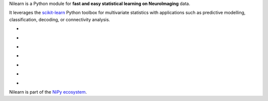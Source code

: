 
..
    We are putting the title as a raw HTML so that it doesn't appear in
    the contents

.. container:: index-paragraph

    Nilearn is a Python module for **fast and easy statistical learning on
    NeuroImaging** data.

    It leverages the `scikit-learn <http://scikit-learn.org>`__ Python toolbox
    for multivariate statistics with applications such as predictive modelling,
    classification, decoding, or connectivity analysis.


.. Here we are building the carrousel

.. |glass_brain| image:: auto_examples/manipulating_visualizing/images/plot_demo_glass_brain_002.png
   :target: auto_examples/manipulating_visualizing/plot_demo_glass_brain.html

.. |connectome| image:: auto_examples/connectivity/images/plot_inverse_covariance_connectome_004.png
     :target: auto_examples/connectivity/plot_inverse_covariance_connectome.html

.. |haxby_weights| image:: auto_examples/images/plot_haxby_simple_001.png
   :target: auto_examples/plot_haxby_simple.html

.. |oasis_weights| image:: auto_examples/decoding/images/plot_oasis_vbm_002.png
   :target: auto_examples/decoding/plot_oasis_vbm.html

.. |rest_clustering| image:: auto_examples/connectivity/images/plot_rest_clustering_001.png
   :target: auto_examples/connectivity/plot_rest_clustering.html

.. |canica| image:: auto_examples/connectivity/images/plot_canica_resting_state_011.png
   :target: auto_examples/connectivity/plot_canica_resting_state.html

.. |searchlight| image:: auto_examples/decoding/images/plot_haxby_searchlight_001.png
   :target: auto_examples/decoding/plot_haxby_searchlight.html

.. raw:: html

   <div id="index-grid" class="section group">
    <div class="col span_1_of_3">
        <h3><a
        href="introduction.html#python-for-neuroimaging-a-quick-start">First Steps</a></h3>
        <p>Get started with nilearn</p>

        <h3><a href="auto_examples/index.html"> Examples</a></h3>
        <p>Visit our example gallery</p>
        <h3><a href="user_guide.html"> User Guide</a></h3>
        <p>Browse the full documentation</p>
    </div>
    <div class="col span_2_of_3">
    <div class="jcarousel-wrapper">
    <div class="jcarousel">

* |glass_brain|

* |haxby_weights|

* |oasis_weights|

* |connectome|

* |rest_clustering|

* |canica|

* |searchlight|

.. raw:: html

            </div> 

        <a href="#" class="jcarousel-control-prev">&lsaquo;</a>
        <a href="#" class="jcarousel-control-next">&rsaquo;</a>
        
        <p class="jcarousel-pagination">
            
        </p>

        </div>
        </div>

   </div>
   <div style="clear: left"></div>

Nilearn is part of the `NiPy ecosystem <http://nipy.org>`_.

